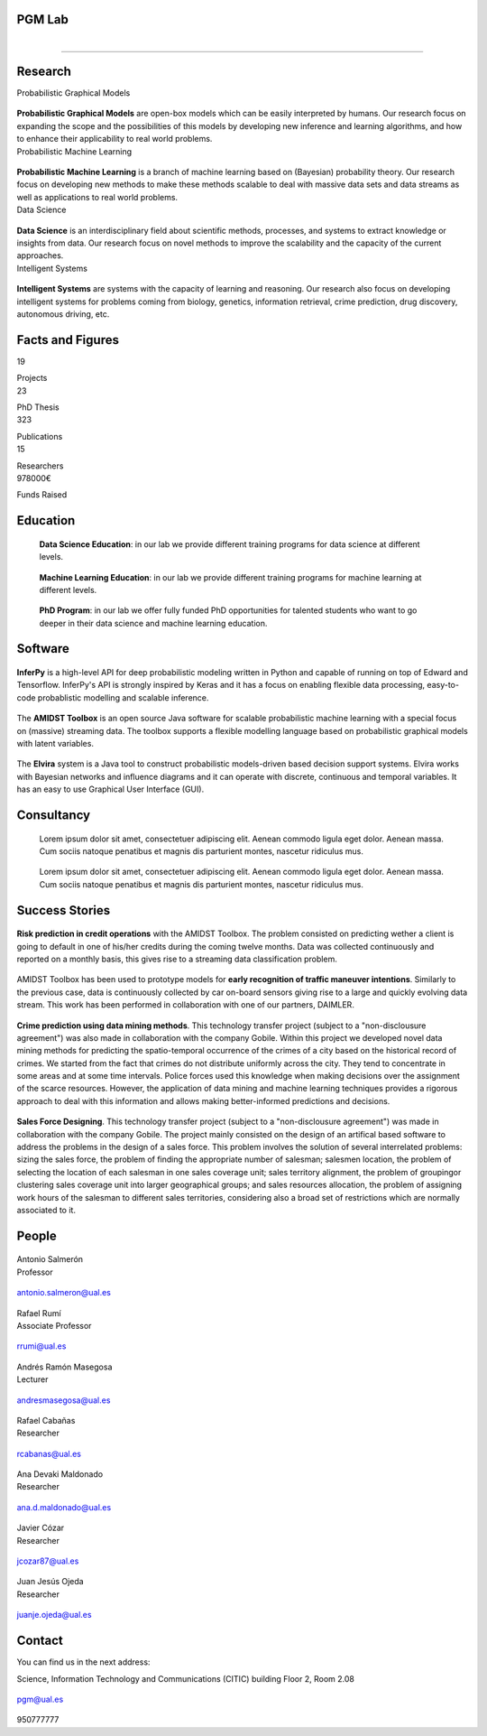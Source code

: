 PGM Lab
===========================

.. container:: header-title

    .. figure:: _static/img/header-title.png
       :align: left


.. Subheader
===========================

.. container:: subheader-title

.. Last News!!!


Research
=====================================

.. container:: content-block

   .. container:: research-block

      .. container:: line-separator

         ..

      .. container:: research-title

         Probabilistic Graphical Models

      .. container:: research-image

         .. figure:: _static/imgs/pgm.png
            :align: center
            :target: ./areas-of-expertise/topic1.html

      .. container:: research-text

         **Probabilistic Graphical Models** are open-box models which can be easily interpreted by humans. Our research focus on expanding the scope and the possibilities of this models by developing new inference and learning algorithms, and how to enhance their applicability to real world problems.

   .. container:: research-block

      .. container:: line-separator

         ..

      .. container:: research-title

         Probabilistic Machine Learning

      .. container:: research-image

         .. figure:: _static/imgs/pml.jpg
            :align: center

      .. container:: research-text

         **Probabilistic Machine Learning** is a branch of machine learning based on (Bayesian) probability theory. Our research focus on developing new methods to make these methods scalable to deal with massive data sets and data streams as well as applications to real world problems.

   .. container:: research-block

      .. container:: line-separator

         ..

      .. container:: research-title

         Data Science

      .. container:: research-image

         .. figure:: _static/imgs/datascience.jpg
            :align: center

      .. container:: research-text

         **Data Science** is an interdisciplinary field about scientific methods, processes, and systems to extract knowledge or insights from data. Our research  focus on novel methods to improve the scalability and the capacity of the current approaches.

   .. container:: research-block

      .. container:: line-separator

         ..

      .. container:: research-title

         Intelligent Systems

      .. container:: research-image

         .. figure:: _static/imgs/ai.png
            :align: center

      .. container:: research-text

         **Intelligent Systems** are systems with the capacity of learning and reasoning. Our research also focus on developing intelligent systems for problems coming from biology, genetics, information retrieval, crime prediction, drug discovery, autonomous driving, etc.

.. raw:: html

   <button class="button" type"button">More details</button>

Facts and Figures
=====================================

.. container:: content-block

   .. container:: facts-block

      .. container:: facts-num:

       19

       .. container:: facts-text:

        Projects



   .. container:: facts-block

      .. container:: facts-num:

       23

       .. container:: facts-text:

        PhD Thesis



   .. container:: facts-block

      .. container:: facts-num:

       323

       .. container:: facts-text:

        Publications



   .. container:: facts-block

      .. container:: facts-num:

       15

       .. container:: facts-text:

        Researchers



   .. container:: facts-block

      .. container:: facts-num:

       978000€

       .. container:: facts-text:

        Funds Raised

Education
=====================================

.. container:: content-block


   .. container:: education-block

       .. container:: education-image

          .. figure:: _static/imgs/datascientist.jpg
             :align: center

       .. container:: education-text

	        **Data Science Education**: in our lab we provide different training programs for data science at different levels.



   .. container:: education-block

       .. container:: education-image

        .. figure:: _static/imgs/machine-learning.jpg
           :align: center

       .. container:: education-text

	   **Machine Learning Education**: in our lab we provide different training programs for machine learning at different levels.


   .. container:: education-block

       .. container:: education-image

        .. figure:: _static/imgs/phd.png
           :align: center

       .. container:: education-text

	   **PhD Program**: in our lab we offer fully funded PhD opportunities for talented students who want to go deeper in their data science and machine learning education.

 .. raw:: html

    <button class="button" type"button">More details</button>

Software
=====================================

.. container:: content-block

   .. container:: software-block

      .. container:: software-figure

         .. figure:: _static/imgs/inferpy.png
            :align: center

         .. container:: software-text

            **InferPy** is a high-level API for deep probabilistic modeling written in Python and capable of running on top of Edward and Tensorflow. InferPy's API is strongly inspired by Keras and it has a focus on enabling flexible data processing, easy-to-code probablistic modelling and scalable inference.

   .. container:: software-block

      .. container:: software-figure

         .. figure:: _static/imgs/amidst.png
            :align: center

       .. container:: software-text

          The **AMIDST Toolbox** is an open source Java software for scalable probabilistic machine learning with a special focus on (massive) streaming data. The toolbox supports a flexible modelling language based on probabilistic graphical models with latent variables.

   .. container:: software-block

      .. container:: software-figure

         .. figure:: _static/imgs/elvira.jpg
           :align: center

      .. container:: software-text

         The **Elvira** system is a Java tool to construct probabilistic models-driven based decision support systems. Elvira works with Bayesian networks and influence diagrams and it can operate with discrete, continuous and temporal variables. It has an easy to use Graphical User Interface (GUI).


Consultancy
=====================================

.. container:: content-block

   .. container:: consultancy-block

       .. container:: consultancy-image

        .. figure:: _static/img/img.png
           :align: center

       .. container:: consultancy-text

        Lorem ipsum dolor sit amet, consectetuer adipiscing elit. Aenean commodo ligula eget dolor. Aenean massa. Cum sociis natoque penatibus et magnis dis parturient montes, nascetur ridiculus mus.

   .. container:: consultancy-block

       .. container:: consultancy-image

        .. figure:: _static/img/img.png
           :align: center

       .. container:: consultancy-text

        Lorem ipsum dolor sit amet, consectetuer adipiscing elit. Aenean commodo ligula eget dolor. Aenean massa. Cum sociis natoque penatibus et magnis dis parturient montes, nascetur ridiculus mus.

 .. raw:: html

    <button class="button" type"button">More details</button>

Success Stories
=====================================

.. container:: content-block

   .. container:: success-block

       .. container:: success-image

        .. figure:: _static/imgs/credits.jpg
           :align: center

       .. container:: success-text

	      **Risk prediction in credit operations** with the AMIDST Toolbox. The problem consisted on predicting wether a client is going to default in one of his/her credits during the coming twelve months. Data was collected continuously and reported on a monthly basis, this gives rise to a streaming data classification problem.


   .. container:: success-block

       .. container:: success-image

        .. figure:: _static/imgs/cars.jpg
           :align: center

       .. container:: success-text

	      AMIDST Toolbox has been used to prototype models for **early recognition of traffic maneuver intentions**. Similarly to the previous case, data is continuously collected by car on-board sensors giving rise to a large and quickly evolving data stream. This work has been performed in collaboration with one of our partners, DAIMLER.


   .. container:: success-block

       .. container:: success-image

        .. figure:: _static/imgs/crimes.png
           :align: center

       .. container:: success-text

           **Crime prediction using data mining methods**. This technology transfer project (subject to a "non-disclousure agreement") was also made in collaboration with the company Gobile. Within this project we developed novel data mining methods for predicting the spatio-temporal occurrence of the crimes of a city based on the historical record of crimes. We started from the fact that crimes do not distribute uniformly across the city. They tend to concentrate in some areas and at some time intervals. Police forces used this knowledge when making decisions over the assignment of the scarce resources. However, the application of data mining and machine learning techniques provides a rigorous approach to deal with this information and allows making better-informed predictions and decisions.


   .. container:: success-block

       .. container:: success-image

        .. figure:: _static/imgs/sectors.jpg
           :align: center

       .. container:: success-text

           **Sales Force Designing**. This technology transfer project (subject to a "non-disclousure agreement") was made in collaboration with the company Gobile. The project mainly consisted on the design of an artifical based software to address the problems in the design of a sales force.  This problem involves the solution of several interrelated problems:  sizing the sales force,  the problem of finding the appropriate number of salesman;  salesmen location,  the problem of selecting the location of each salesman in one sales coverage unit;  sales territory alignment,  the problem of groupingor clustering sales coverage unit into larger geographical groups; and sales resources allocation, the problem of assigning work hours of the salesman to different sales territories, considering also a broad set of restrictions which are normally associated to it.

People
=====================================

.. container:: people-block

   .. container:: people-image

      .. figure:: _static/imgs/antonio.jpg
         :align: center

   .. container:: people-text

      .. container:: name

         Antonio Salmerón

      .. container:: role

         Professor

   .. container:: people-mail

      .. container:: mail-icon

         .. figure:: _static/imgs/mail_black.png
            :align: center

      .. container:: mail-text

         antonio.salmeron@ual.es

   .. container:: people-social

       .. container:: social-github

          .. figure:: _static/imgs/github.png
             :align: center

       .. container:: social-linkedin

           .. figure:: _static/imgs/linkedin.png
              :align: center

       .. container:: social-scholar

           .. figure:: _static/imgs/google-scholar.png
              :align: center

.. container:: people-block

   .. container:: people-image

      .. figure:: _static/imgs/rumi.jpg
         :align: center

   .. container:: people-text

      .. container:: name

         Rafael Rumí

      .. container:: role

         Associate Professor

   .. container:: people-mail

      .. container:: mail-icon

         .. figure:: _static/imgs/mail_black.png
            :align: center

      .. container:: mail-text

         rrumi@ual.es

   .. container:: people-social

      .. container:: social-github

         .. figure:: _static/imgs/github.png
            :align: center

      .. container:: social-linkedin

         .. figure:: _static/imgs/linkedin.png
            :align: center

      .. container:: social-scholar

         .. figure:: _static/imgs/google-scholar.png
            :align: center

.. container:: people-block

   .. container:: people-image

      .. figure:: _static/imgs/andres.jpg
         :align: center

   .. container:: people-text

      .. container:: name

         Andrés Ramón Masegosa

      .. container:: role

         Lecturer

   .. container:: people-mail

       .. container:: mail-icon

          .. figure:: _static/imgs/mail_black.png
             :align: center

       .. container:: mail-text

          andresmasegosa@ual.es

   .. container:: people-social

      .. container:: social-github

         .. figure:: _static/imgs/github.png
            :align: center

      .. container:: social-linkedin

         .. figure:: _static/imgs/linkedin.png
            :align: center

      .. container:: social-scholar

         .. figure:: _static/imgs/google-scholar.png
            :align: center

.. container:: people-block

   .. container:: people-image

      .. figure:: _static/imgs/rafa.jpg
         :align: center

   .. container:: people-text

      .. container:: name

         Rafael Cabañas

      .. container:: role

         Researcher

   .. container:: people-mail

      .. container:: mail-icon

         .. figure:: _static/imgs/mail_black.png
            :align: center

      .. container:: mail-text

         rcabanas@ual.es

   .. container:: people-social

      .. container:: social-github

         .. figure:: _static/imgs/github.png
            :align: center
            :target: https://github.com/rcabanasdepaz

      .. container:: social-linkedin

         .. figure:: _static/imgs/linkedin.png
            :align: center
            :target: https://www.linkedin.com/in/rcabanasdepaz

      .. container:: social-scholar

         .. figure:: _static/imgs/google-scholar.png
            :align: center
            :target: https://scholar.google.es/citations?user=5ApYDHcAAAAJ

.. container:: people-block

   .. container:: people-image

      .. figure:: _static/imgs/ana.png
         :align: center

   .. container:: people-text

      .. container:: name

         Ana Devaki Maldonado

      .. container:: role

         Researcher

   .. container:: people-mail

      .. container:: mail-icon

         .. figure:: _static/imgs/mail_black.png
            :align: center

      .. container:: mail-text

         ana.d.maldonado@ual.es

   .. container:: people-social

      .. container:: social-github

         .. figure:: _static/imgs/github.png
            :align: center

      .. container:: social-linkedin

         .. figure:: _static/imgs/linkedin.png
            :align: center

      .. container:: social-scholar

         .. figure:: _static/imgs/google-scholar.png
            :align: center

.. container:: people-block

   .. container:: people-image

      .. figure:: _static/imgs/cozar.jpg
         :align: center

   .. container:: people-text

      .. container:: name

         Javier Cózar

      .. container:: role

         Researcher

   .. container:: people-mail

      .. container:: mail-icon

         .. figure:: _static/imgs/mail_black.png
            :align: center

      .. container:: mail-text

         jcozar87@ual.es

   .. container:: people-social

      .. container:: social-github

         .. figure:: _static/imgs/github.png
            :align: center
            :target: https://github.com/jcozar87

      .. container:: social-linkedin

         .. figure:: _static/imgs/linkedin.png
            :align: center
            :target: https://www.linkedin.com/in/javiercozar/

      .. container:: social-scholar

         .. figure:: _static/imgs/google-scholar.png
            :align: center
            :target: https://scholar.google.es/citations?user=SDHr89gAAAAJ&hl=es

      .. container:: social-website

         .. figure:: _static/imgs/website.png
            :align: center
            :target: http://www.jcozar.es/

.. container:: people-block

   .. container:: people-image

      .. figure:: _static/imgs/juanje.png
         :align: center

   .. container:: people-text

      .. container:: name

         Juan Jesús Ojeda

      .. container:: role

         Researcher

   .. container:: people-mail

      .. container:: mail-icon

         .. figure:: _static/imgs/mail_black.png
            :align: center

      .. container:: mail-text

         juanje.ojeda@ual.es

   .. container:: people-social

      .. container:: social-github

         .. figure:: _static/imgs/github.png
            :align: center
            :target: https://github.com/castelock

      .. container:: social-linkedin

         .. figure:: _static/imgs/linkedin.png
            :align: center
            :target: https://www.linkedin.com/in/juan-jes%C3%BAs-ojeda-castelo-b6b75185/

      .. container:: social-scholar

         .. figure:: _static/imgs/google-scholar.png
            :align: center
            :target: https://scholar.google.com/citations?user=eDPl4-QAAAAJ&hl=en


Contact
=======================

You can find us in the next address:

Science, Information Technology and Communications (CITIC) building
Floor 2, Room 2.08

.. raw:: html
   :file: _static/location.html

.. container:: contact-block

   .. container:: contact-image

      .. figure:: _static/imgs/mail.png
         :align: center

   .. container:: contact-text

      pgm@ual.es

.. container:: contact-block

   .. container:: contact-image

      .. figure:: _static/imgs/phone.png
         :align: center

   .. container:: contact-text

      950777777
